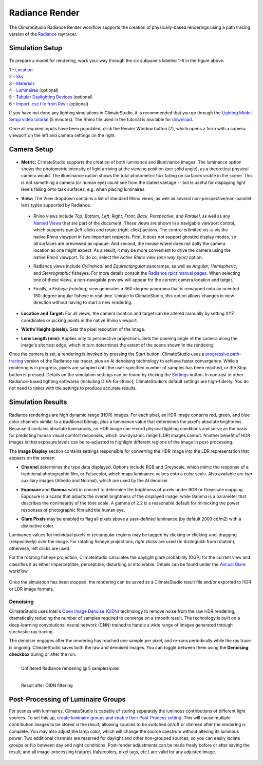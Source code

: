 
Radiance Render
================================================
The ClimateStudio Radiance Render workflow supports the creation of physically-based renderings using a path tracing version of the `Radiance`_ raytracer.

.. _Radiance: https://www.radiance-online.org/

Simulation Setup
-----------------------
.. figure:: images/workflowPanel_render.png
   :width: 900px
   :align: center

To prepare a model for rendering, work your way through the six subpanels labeled 1-6 in the figure above.

| 1 - `Location`_
| 2 - `Sky`_
| 3 - `Materials`_
| 4 - `Luminaires`_ (optional)
| 5 - `Tubular Daylighting Devices`_ (optional)
| 6 - `Import .cse file from Revit`_ (optional)

.. _Location: location.html

.. _Sky: sky.html

.. _Materials: materials.html

.. _Luminaires: luminaires.html

.. _Tubular Daylighting Devices: TDDs.html

.. _Import .cse file from Revit: revitImporter.html

If you have not done any lighting simulations in ClimateStudio, it is recommended that you go through the `Lighting Model Setup video tutorial`_ (5 minutes). The Rhino file used in the tutorial is available for `download.`_

.. _Lighting Model Setup video tutorial: https://vimeo.com/392379928

.. _download.: https://climatestudiodocs.com/ExampleFiles/CS_Two_Zone_Office.3dm

Once all required inputs have been populated, click the Render Window button (7), which opens a form with a camera viewport on the left and camera settings on the right.


Camera Setup
-----------------------

.. figure:: images/CameraSetup.gif
   :width: 900px
   :align: center

- **Metric:** ClimateStudio supports the creation of both luminance and illuminance images. The luminance option shows the photometric intensity of light arriving at the viewing position (per solid angle), as a theoretical physical camera would. The illuminance option shows the total photometric flux falling on surfaces visible in the scene. This is not something a camera (or human eye) could see from the stated vantage -- but is useful for displaying light levels falling onto task surfaces, e.g. when placing luminaires. 

.. _Radiance: https://www.radiance-online.org/

- **View:** The View dropdown contains a list of standard Rhino views, as well as several non-perspective/non-parallel lens types supported by Radiance.

.. _Radiance: https://www.radiance-online.org/

  - Rhino views include *Top*, *Bottom*, *Left*, *Right*, *Front*, *Back*, *Perspective*, and *Parallel*, as well as any `Named Views`_ that are part of the document. These views are shown in a navigable viewport control, which supports pan (left-click) and rotate (right-click) actions. The control is limited vis-a-vis the native Rhino viewport in two important respects. First, it does not support ghosted display modes, so all surfaces are previewed as opaque. And second, the mouse wheel does not dolly the camera location as one might expect. As a result, it may be more convenient to drive the camera using the native Rhino viewport. To do so, select the *Active Rhino view (one way sync)* option.
  
  .. _Radiance: https://www.radiance-online.org/
  
  - Radiance views include *Cylindrical* and *Equirectangular* panoramas, as well as *Angular*, *Hemispheric*, and *Stereographic* fisheyes. For more details consult the `Radiance rpict manual pages.`_ When selecting one of these views, a non-navigable preview will appear for the current camera location and target.
  
  .. _Radiance: https://www.radiance-online.org/
  
  - Finally, a *Fisheye (rotating)* view generates a 360-degree panorama that is remapped onto an oriented 180-degree angular fisheye in real time. Unique to ClimateStudio, this option allows changes in view direction without having to start a new rendering.

.. _Named Views: https://docs.mcneel.com/rhino/6/help/en-us/commands/namedview.htm
.. _Radiance rpict manual pages.: https://floyd.lbl.gov/radiance/man_html/rpict.1.html

- **Location and Target:** For all views, the camera location and target can be altered manually by setting XYZ coordinates or picking points in the native Rhino viewport. 

.. _Radiance: https://www.radiance-online.org/

- **Width/ Height (pixels):** Sets the pixel resolution of the image.

.. _Radiance: https://www.radiance-online.org/

- **Lens Length (mm):** Applies only to perspective projections. Sets the opening angle of the camera along the image's shortest edge, which in turn determines the extent of the scene shown in the rendering.

Once the camera is set, a rendering is invoked by pressing the Start button. ClimateStudio uses a `progressive path-tracing`_ version of the Radiance ray tracer, plus an AI denoising technology to achieve faster convergence. While a rendering is in progress, pixels are sampled until the user-specified number of samples has been reached, or the Stop button is pressed. Details on the simulation settings can be found by clicking the `Settings`_ button. In contrast to other Radiance-based lighting softwares (including DIVA-for-Rhino), ClimateStudio's default settings are high-fidelity. You do not need to tinker with the settings to produce accurate results.
 
.. _progressive path-tracing: https://www.solemma.com/blog/why-is-climatestudio-so-fast
.. _Settings: renderSettings.html

Simulation Results
------------------------

.. figure:: images/Render.gif
   :width: 900px
   :align: center

Radiance renderings are high dynamic range (HDR) images. For each pixel, an HDR image contains red, green, and blue color channels similar to a traditional bitmap, plus a luminance value that determines the pixel's absolute brightness. Because it contains absolute luminances, an HDR image can record physical lighting conditions and serve as the basis for predicting human visual comfort responses, which low-dynamic range (LDR) images cannot. Another benefit of HDR images is that exposure levels can be re-adjusted to highlight different regions of the image in post-processing. 

The **Image Display** section contains settings responsible for converting the HDR image into the LDR representation that appears on the screen:

- **Channel** determines the type data displayed. Options include RGB and Greyscale, which mimic the response of a traditional photographic film, or Falsecolor, which maps luminance values onto a color scale. Also available are two auxiliary images (Albedo and Normal), which are used by the AI denoiser.

.. _Settings: renderSettings.html

- **Exposure** and **Gamma** work in concert to determine the brightness of pixels under RGB or Greyscale mapping. Exposure is a scalar that adjusts the overall brightness of the displayed image, while Gamma is a parameter that describes the nonlinearity of the tone scale. A gamma of 2.2 is a reasonable default for mimicking the power responses of photographic film and the human eye.

.. _Settings: renderSettings.html

- **Glare Pixels** may be enabled to flag all pixels above a user-defined luminance (by default 2000 cd/m2) with a distinctive color.

Luminance values for individual pixels or rectangular regions may be tagged by clicking or clicking-and-dragging (respectively) over the image. For rotating fisheye projections, *right* clicks are used (to distinguish from rotation); otherwise, left clicks are used.

For the rotating fisheye projection, ClimateStudio calculates the daylight glare probability (DGP) for the current view and classifies it as either imperceptible, perceptible, disturbing or intolerable. Details can be found under the `Annual Glare`_ workflow.

.. _Annual Glare: annualGlare.html

.. figure:: images/RotatingRender.gif
   :width: 900px
   :align: center

Once the simulation has been stopped, the rendering can be saved as a ClimateStudio result file and/or exported to HDR or LDR image formats.

Denoising
^^^^^^^^^^^^^^^^^^^

ClimateStudio uses Intel's `Open Image Denoise (OIDN)`_ technology to remove noise from the raw HDR rendering, dramatically reducing the number of samples required to converge on a smooth result. The technology is built on a deep-learning convolutional neural network (CNN) trained to handle a wide range of images generated through stochastic ray tracing.

.. _Open Image Denoise (OIDN): https://www.openimagedenoise.org/

The denoiser engages after the rendering has reached one sample per pixel, and re-runs periodically while the ray trace is ongoing. ClimateStudio saves both the raw and denoised images. You can toggle between them using the **Denoising checkbox** during or after the run.

.. figure:: images/NoisyRender.png
   :width: 900px
   :align: left

   Unfiltered Radiance rendering @ 5 samples/pixel
   
.. figure:: images/DenoisedRender.png
   :width: 900px
   :align: left

   Result after OIDN filtering

Post-Processing of Luminaire Groups
-------------------------------------

For scenes with luminaires, ClimateStudio is capable of storing separately the luminous contributions of different light sources. To set this up, `create luminaire groups and enable their Post-Process setting`_. This will cause multiple contribution images to be stored in the result, allowing sources to be switched on/off or dimmed after the rendering is complete. You may also adjust the lamp color, which will change the source spectrum without altering its luminous power. Two additional channels are reserved for daylight and other non-grouped sources, so you can easily isolate groups or flip between day and night conditions. Post-render adjustments can be made freely before or after saving the result, and all image-processing features (falsecolors, pixel tags, etc.) are valid for any adjusted image.

.. _create luminaire groups and enable their Post-Process setting: luminaires.html#luminaire-group-for-post-processing

.. figure:: images/LuminaireGroups.gif
   :width: 900px
   :align: center
















